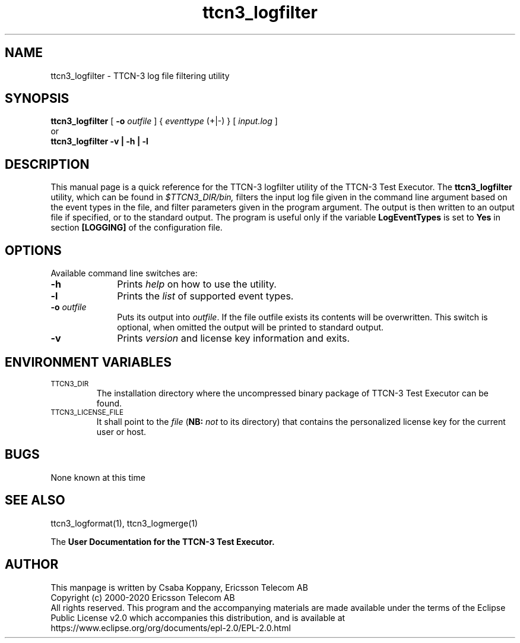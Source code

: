 .TH ttcn3_logfilter 1 "May 2020" "Ericsson Telecom AB" "TTCN-3 Tools"
.SH NAME
ttcn3_logfilter \- TTCN-3 log file filtering utility
.SH SYNOPSIS
.B ttcn3_logfilter
.RB "[\| " \-o
.IR outfile " \|]"
.RI "{ " eventtype
(+|-) } [\|
.IR input.log " \|]"
.br
or
.br
.B ttcn3_logfilter
.B \-v | \-h | \-l
.SH DESCRIPTION
This manual page is a quick reference for the TTCN-3 logfilter utility of
the TTCN-3 Test Executor. The 
.B ttcn3_logfilter
utility, which can be found in 
.I $TTCN3_DIR/bin,
filters the input log file given in the command line argument based on the
event types in the file, and filter parameters given in the program argument.
The output is then written to an output file if specified, or to the standard
output. The program is useful only if the variable
.B LogEventTypes
is set to
.B Yes
in section
.B [LOGGING]
of the configuration file.
.SH OPTIONS
Available command line switches are:
.TP 10
.B \-h
Prints
.I help
on how to use the utility.
.TP
.B \-l
Prints the
.I list
of supported event types.
.TP
.BI \-o " outfile"
Puts its output into 
.IR outfile "."
If the file outfile exists its contents will be overwritten. This switch is
optional, when omitted the output will be printed to standard output.
.TP
.B \-v
Prints
.I version
and license key information and exits.
.SH ENVIRONMENT VARIABLES
.TP
.SM
TTCN3_DIR
The installation directory where the uncompressed binary package of
TTCN-3 Test Executor can be found.
.TP
.SM
TTCN3_LICENSE_FILE
It shall point to the
.I file
.RB ( NB:
.I not
to its directory) that contains the personalized license key for the
current user or host.
.SH BUGS
None known at this time
.LP
.SH SEE ALSO
ttcn3_logformat(1), ttcn3_logmerge(1)
.LP
The
.B User Documentation for the TTCN-3
.B Test Executor.
.SH AUTHOR
This manpage is written by Csaba Koppany, Ericsson Telecom AB
.br
Copyright (c) 2000-2020 Ericsson Telecom AB
.br
All rights reserved. This program and the accompanying materials
are made available under the terms of the Eclipse Public License v2.0
which accompanies this distribution, and is available at
.br
https://www.eclipse.org/org/documents/epl-2.0/EPL-2.0.html

